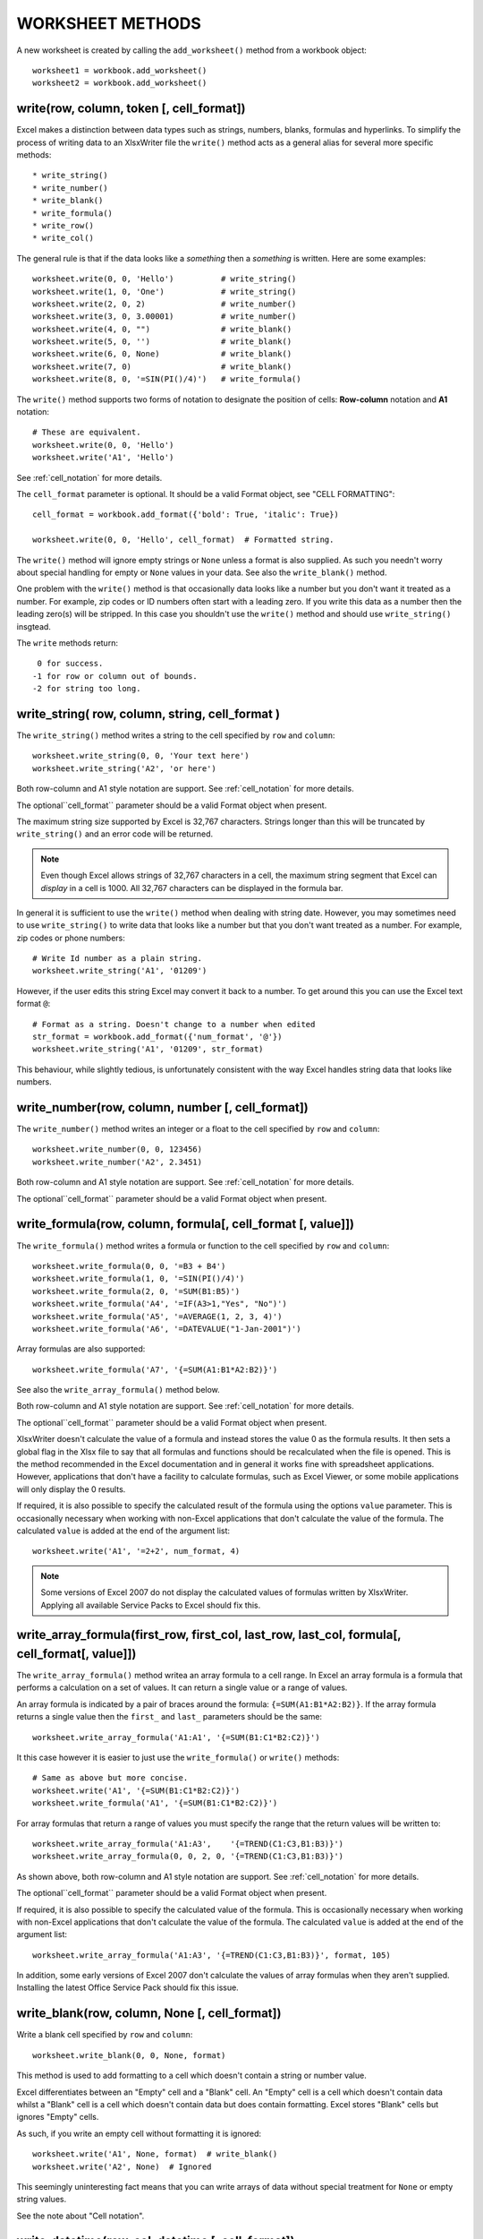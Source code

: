 
WORKSHEET METHODS
=================

A new worksheet is created by calling the ``add_worksheet()`` method
from a workbook object::

    worksheet1 = workbook.add_worksheet()
    worksheet2 = workbook.add_worksheet()


write(row, column, token [, cell_format])
-----------------------------------------

Excel makes a distinction between data types such as strings, numbers,
blanks, formulas and hyperlinks. To simplify the process of writing
data to an XlsxWriter file the ``write()`` method acts as a general
alias for several more specific methods::

* write_string()
* write_number()
* write_blank()
* write_formula()
* write_row()
* write_col()


The general rule is that if the data looks like a *something* then a
*something* is written. Here are some examples::


    worksheet.write(0, 0, 'Hello')          # write_string()
    worksheet.write(1, 0, 'One')            # write_string()
    worksheet.write(2, 0, 2)                # write_number()
    worksheet.write(3, 0, 3.00001)          # write_number()
    worksheet.write(4, 0, "")               # write_blank()
    worksheet.write(5, 0, '')               # write_blank()
    worksheet.write(6, 0, None)             # write_blank()
    worksheet.write(7, 0)                   # write_blank()
    worksheet.write(8, 0, '=SIN(PI()/4)')   # write_formula()


The ``write()`` method supports two forms of notation to designate the
position of cells: **Row-column** notation and **A1** notation::

    # These are equivalent.
    worksheet.write(0, 0, 'Hello')
    worksheet.write('A1', 'Hello')

See :ref:`cell_notation` for more details.


The ``cell_format`` parameter is optional. It should be a valid Format
object, see "CELL FORMATTING"::

    cell_format = workbook.add_format({'bold': True, 'italic': True})

    worksheet.write(0, 0, 'Hello', cell_format)  # Formatted string.

The ``write()`` method will ignore empty strings or ``None`` unless a
format is also supplied. As such you needn't worry about special
handling for empty or ``None`` values in your data. See also the
``write_blank()`` method.


One problem with the ``write()`` method is that occasionally data
looks like a number but you don't want it treated as a number. For
example, zip codes or ID numbers often start with a leading zero. If
you write this data as a number then the leading zero(s) will be
stripped. In this case you shouldn't use the ``write()`` method and
should use ``write_string()`` insgtead.

The ``write`` methods return::

    0 for success.
   -1 for row or column out of bounds.
   -2 for string too long.


write_string( row, column, string, cell_format )
------------------------------------------------

The ``write_string()`` method writes a string to the cell specified by
``row`` and ``column``::

    worksheet.write_string(0, 0, 'Your text here')
    worksheet.write_string('A2', 'or here')

Both row-column and A1 style notation are support. See
:ref:`cell_notation` for more details.

The optional``cell_format`` parameter should be a valid Format object
when present.

The maximum string size supported by Excel is 32,767
characters. Strings longer than this will be truncated by
``write_string()`` and an error code will be returned.

.. note::
   Even though Excel allows strings of 32,767 characters in a cell,
   the maximum string segment that Excel can *display* in a cell
   is 1000. All 32,767 characters can be displayed in the formula bar.

In general it is sufficient to use the ``write()`` method when dealing
with string date. However, you may sometimes need to use
``write_string()`` to write data that looks like a number but that
you don't want treated as a number. For example, zip codes or phone
numbers::

    # Write Id number as a plain string.
    worksheet.write_string('A1', '01209')

However, if the user edits this string Excel may convert it back to a
number. To get around this you can use the Excel text format ``@``::

    # Format as a string. Doesn't change to a number when edited
    str_format = workbook.add_format({'num_format', '@'})
    worksheet.write_string('A1', '01209', str_format)

This behaviour, while slightly tedious, is unfortunately consistent
with the way Excel handles string data that looks like numbers.


write_number(row, column, number [, cell_format])
-------------------------------------------------

The ``write_number()`` method writes an integer or a float to the cell
specified by ``row`` and ``column``::

    worksheet.write_number(0, 0, 123456)
    worksheet.write_number('A2', 2.3451)

Both row-column and A1 style notation are support. See
:ref:`cell_notation` for more details.

The optional``cell_format`` parameter should be a valid Format object
when present.


write_formula(row, column, formula[, cell_format [, value]])
------------------------------------------------------------

The ``write_formula()`` method writes a formula or function to the
cell specified by ``row`` and ``column``::

    worksheet.write_formula(0, 0, '=B3 + B4')
    worksheet.write_formula(1, 0, '=SIN(PI()/4)')
    worksheet.write_formula(2, 0, '=SUM(B1:B5)')
    worksheet.write_formula('A4', '=IF(A3>1,"Yes", "No")')
    worksheet.write_formula('A5', '=AVERAGE(1, 2, 3, 4)')
    worksheet.write_formula('A6', '=DATEVALUE("1-Jan-2001")')

Array formulas are also supported::

    worksheet.write_formula('A7', '{=SUM(A1:B1*A2:B2)}')

See also the ``write_array_formula()`` method below.

Both row-column and A1 style notation are support. See
:ref:`cell_notation` for more details.

The optional``cell_format`` parameter should be a valid Format object
when present.

XlsxWriter doesn't calculate the value of a formula and instead stores
the value 0 as the formula results. It then sets a global flag in the
Xlsx file to say that all formulas and functions should be
recalculated when the file is opened. This is the method recommended
in the Excel documentation and in general it works fine with
spreadsheet applications. However, applications that don't have a
facility to calculate formulas, such as Excel Viewer, or some mobile
applications will only display the 0 results.

If required, it is also possible to specify the calculated result of
the formula using the options ``value`` parameter. This is
occasionally necessary when working with non-Excel applications that
don't calculate the value of the formula. The calculated ``value`` is
added at the end of the argument list::

    worksheet.write('A1', '=2+2', num_format, 4)

.. note::
   Some versions of Excel 2007 do not display the calculated values of
   formulas written by XlsxWriter. Applying all available Service
   Packs to Excel should fix this.


write_array_formula(first_row, first_col, last_row, last_col, formula[, cell_format[, value]])
----------------------------------------------------------------------------------------------

The ``write_array_formula()`` method writea an array formula to a cell
range. In Excel an array formula is a formula that performs a
calculation on a set of values. It can return a single value or a
range of values.

An array formula is indicated by a pair of braces around the formula:
``{=SUM(A1:B1*A2:B2)}``. If the array formula returns a single value
then the ``first_`` and ``last_`` parameters should be the same::

    worksheet.write_array_formula('A1:A1', '{=SUM(B1:C1*B2:C2)}')

It this case however it is easier to just use the ``write_formula()`` or ``write()`` methods::

    # Same as above but more concise.
    worksheet.write('A1', '{=SUM(B1:C1*B2:C2)}')
    worksheet.write_formula('A1', '{=SUM(B1:C1*B2:C2)}')

For array formulas that return a range of values you must specify the range that the return values will be written to::

    worksheet.write_array_formula('A1:A3',    '{=TREND(C1:C3,B1:B3)}')
    worksheet.write_array_formula(0, 0, 2, 0, '{=TREND(C1:C3,B1:B3)}')

As shown above, both row-column and A1 style notation are support. See
:ref:`cell_notation` for more details.

The optional``cell_format`` parameter should be a valid Format object
when present.

If required, it is also possible to specify the calculated value of the formula. This is occasionally necessary when working with non-Excel applications that don't calculate the value of the formula. The calculated ``value`` is added at the end of the argument list::

    worksheet.write_array_formula('A1:A3', '{=TREND(C1:C3,B1:B3)}', format, 105)

In addition, some early versions of Excel 2007 don't calculate the values of array formulas when they aren't supplied. Installing the latest Office Service Pack should fix this issue.


write_blank(row, column, None [, cell_format])
----------------------------------------------

Write a blank cell specified by ``row`` and ``column``::

    worksheet.write_blank(0, 0, None, format)

This method is used to add formatting to a cell which doesn't contain a string or number value.

Excel differentiates between an "Empty" cell and a "Blank" cell. An "Empty" cell is a cell which doesn't contain data whilst a "Blank" cell is a cell which doesn't contain data but does contain formatting. Excel stores "Blank" cells but ignores "Empty" cells.

As such, if you write an empty cell without formatting it is ignored::

    worksheet.write('A1', None, format)  # write_blank()
    worksheet.write('A2', None)  # Ignored

This seemingly uninteresting fact means that you can write arrays of data without special treatment for ``None`` or empty string values.

See the note about "Cell notation".

write_datetime(row, col, datetime [, cell_format])
--------------------------------------------------

The ``write_datetime()`` method can be used to write a date or time to the cell specified by ``row`` and ``column``::

    worksheet.write_datetime('A1', '2004-05-13T23:20', date_format)

The ``date_string`` should be in the following format::

    yyyy-mm-ddThh:mm:ss.sss

This conforms to an ISO8601 date but it should be noted that the full range of ISO8601 formats are not supported.

The following variations on the ``date_string`` parameter are permitted::

    yyyy-mm-ddThh:mm:ss.sss # Standard format
    yyyy-mm-ddT # No time
              Thh:mm:ss.sss # No date
    yyyy-mm-ddThh:mm:ss.sssZ # Additional Z (but not time zones)
    yyyy-mm-ddThh:mm:ss # No fractional seconds
    yyyy-mm-ddThh:mm # No seconds

Note that the ``T`` is required in all cases.

A date should always have a ``cell_format``, otherwise it will appear as a number, see "DATES AND TIME IN EXCEL" and "CELL FORMATTING". Here is a typical example::

    date_format = workbook.add_format(num_format, 'mm/dd/yy')
    worksheet.write_datetime('A1', '2004-05-13T23:20', date_format)

Valid dates should be in the range 1900-01-01 to 9999-12-31, for the 1900 epoch and 1904-01-01 to 9999-12-31, for the 1904 epoch. As with Excel, dates outside these ranges will be written as a string.

See also the datetime.pl program in the ``examples`` directory of the distro.




set_row( row, height, cell_format, hidden, level, collapsed )
-------------------------------------------------------------

This method can be used to change the default properties of a row. All parameters apart from ``row`` are optional.

The most common use for this method is to change the height of a row::

    worksheet.set_row(0, 20)  # Row 1 height set to 20

If you wish to set the format without changing the height you can pass ``None`` as the height parameter::

    worksheet.set_row(0, None, format)

The ``cell_format`` parameter will be applied to any cells in the row that don't have a format. For example

    worksheet.set_row(0, None, format1)  # Set the format for row 1
    worksheet.write('A1', 'Hello')  # Defaults to format1
    worksheet.write('B1', 'Hello', format2)  # Keeps format2

If you wish to define a row format in this way you should call the method before any calls to ``write()``. Calling it afterwards will overwrite any format that was previously specified.

The ``hidden`` parameter should be set to 1 if you wish to hide a row. This can be used, for example, to hide intermediary steps in a complicated calculation::

    worksheet.set_row(0, 20, format, 1)
    worksheet.set_row(1, None, None, 1)

The ``level`` parameter is used to set the outline level of the row. Outlines are described in "OUTLINES AND GROUPING IN EXCEL". Adjacent rows with the same outline level are grouped together into a single outline.

The following example sets an outline level of 1 for rows 1 and 2 (zero-indexed)::

    worksheet.set_row(1, None, None, 0, 1)
    worksheet.set_row(2, None, None, 0, 1)

The ``hidden`` parameter can also be used to hide collapsed outlined rows when used in conjunction with the ``level`` parameter.

    worksheet.set_row(1, None, None, 1, 1)
    worksheet.set_row(2, None, None, 1, 1)

For collapsed outlines you should also indicate which row has the collapsed ``+`` symbol using the optional ``collapsed`` parameter.

    worksheet.set_row(3, None, None, 0, 0, 1)

For a more complete example see the ``outline.pl`` and ``outline_collapsed.pl`` programs in the examples directory of the distro.

Excel allows up to 7 outline levels. Therefore the ``level`` parameter should be in the range ``0 <= level <= 7``.


set_column( first_col, last_col, width, cell_format, hidden, level, collapsed )
-------------------------------------------------------------------------------

This method can be used to change the default properties of a single column or a range of columns. All parameters apart from ``first_col`` and ``last_col`` are optional.

If ``set_column()`` is applied to a single column the value of ``first_col`` and ``last_col`` should be the same. In the case where ``last_col`` is zero it is set to the same value as ``first_col``.

It is also possible, and generally clearer, to specify a column range using the form of A1 notation used for columns. See the note about "Cell notation".

Examples::

    worksheet.set_column(0, 0, 20)  # Column A   width set to 20
    worksheet.set_column(1, 3, 30)  # Columns B-D width set to 30
    worksheet.set_column('E:E', 20)  # Column E   width set to 20
    worksheet.set_column('F:H', 30)  # Columns F-H width set to 30

The width corresponds to the column width value that is specified in Excel. It is approximately equal to the length of a string in the default font of Calibri 11. Unfortunately, there is no way to specify "AutoFit" for a column in the Excel file format. This feature is only available at runtime from within Excel.

As usual the ``cell_format`` parameter is optional, for additional information, see "CELL FORMATTING". If you wish to set the format without changing the width you can pass ``None`` as the width parameter::

    worksheet.set_column(0, 0, None, format)

The ``cell_format`` parameter will be applied to any cells in the column that don't have a format. For example

    worksheet.set_column('A:A', None, format1)  # Set format for col 1
    worksheet.write('A1', 'Hello')  # Defaults to format1
    worksheet.write('A2', 'Hello', format2)  # Keeps format2

If you wish to define a column format in this way you should call the method before any calls to ``write()``. If you call it afterwards it won't have any effect.

A default row format takes precedence over a default column format

    worksheet.set_row(0, None, format1)  # Set format for row 1
    worksheet.set_column('A:A', None, format2)  # Set format for col 1
    worksheet.write('A1', 'Hello')  # Defaults to format1
    worksheet.write('A2', 'Hello')  # Defaults to format2

The ``hidden`` parameter should be set to 1 if you wish to hide a column. This can be used, for example, to hide intermediary steps in a complicated calculation::

    worksheet.set_column('D:D', 20, format, 1)
    worksheet.set_column('E:E', None, None, 1)

The ``level`` parameter is used to set the outline level of the column. Outlines are described in "OUTLINES AND GROUPING IN EXCEL". Adjacent columns with the same outline level are grouped together into a single outline.

The following example sets an outline level of 1 for columns B to G::

    worksheet.set_column('B:G', None, None, 0, 1)

The ``hidden`` parameter can also be used to hide collapsed outlined columns when used in conjunction with the ``level`` parameter.

    worksheet.set_column('B:G', None, None, 1, 1)

For collapsed outlines you should also indicate which row has the collapsed ``+`` symbol using the optional ``collapsed`` parameter.

    worksheet.set_column('H:H', None, None, 0, 0, 1)

For a more complete example see the ``outline.pl`` and ``outline_collapsed.pl`` programs in the examples directory of the distro.

Excel allows up to 7 outline levels. Therefore the ``level`` parameter should be in the range ``0 <= level <= 7``.






activate()
----------

The ``activate()`` method is used to specify which worksheet is initially visible in a multi-sheet workbook::

    worksheet1 = workbook.add_worksheet('To')
    worksheet2 = workbook.add_worksheet('the')
    worksheet3 = workbook.add_worksheet('wind')

    worksheet3.activate()

This is similar to the Excel VBA activate method. More than one worksheet can be selected via the ``select()`` method, see below, however only one worksheet can be active.

The default active worksheet is the first worksheet.


select()
--------

The ``select()`` method is used to indicate that a worksheet is selected in a multi-sheet workbook::

    worksheet1.activate()
    worksheet2.select()
    worksheet3.select()

A selected worksheet has its tab highlighted. Selecting worksheets is a way of grouping them together so that, for example, several worksheets could be printed in one go. A worksheet that has been activated via the ``activate()`` method will also appear as selected.


hide()
------

The ``hide()`` method is used to hide a worksheet::

    worksheet2.hide()

You may wish to hide a worksheet in order to avoid confusing a user with intermediate data or calculations.

A hidden worksheet can not be activated or selected so this method is mutually exclusive with the ``activate()`` and ``select()`` methods. In addition, since the first worksheet will default to being the active worksheet, you cannot hide the first worksheet without activating another sheet::

    worksheet2.activate()
    worksheet1.hide()


set_first_sheet()
-----------------

The ``activate()`` method determines which worksheet is initially selected. However, if there are a large number of worksheets the selected worksheet may not appear on the screen. To avoid this you can select which is the leftmost visible worksheet using ``set_first_sheet()``::

    for in range(1, 20 + 1):
        workbook.add_worksheet

    worksheet21 = workbook.add_worksheet()
    worksheet22 = workbook.add_worksheet()

    worksheet21.set_first_sheet()
    worksheet22.activate()

This method is not required very often. The default value is the first worksheet.
